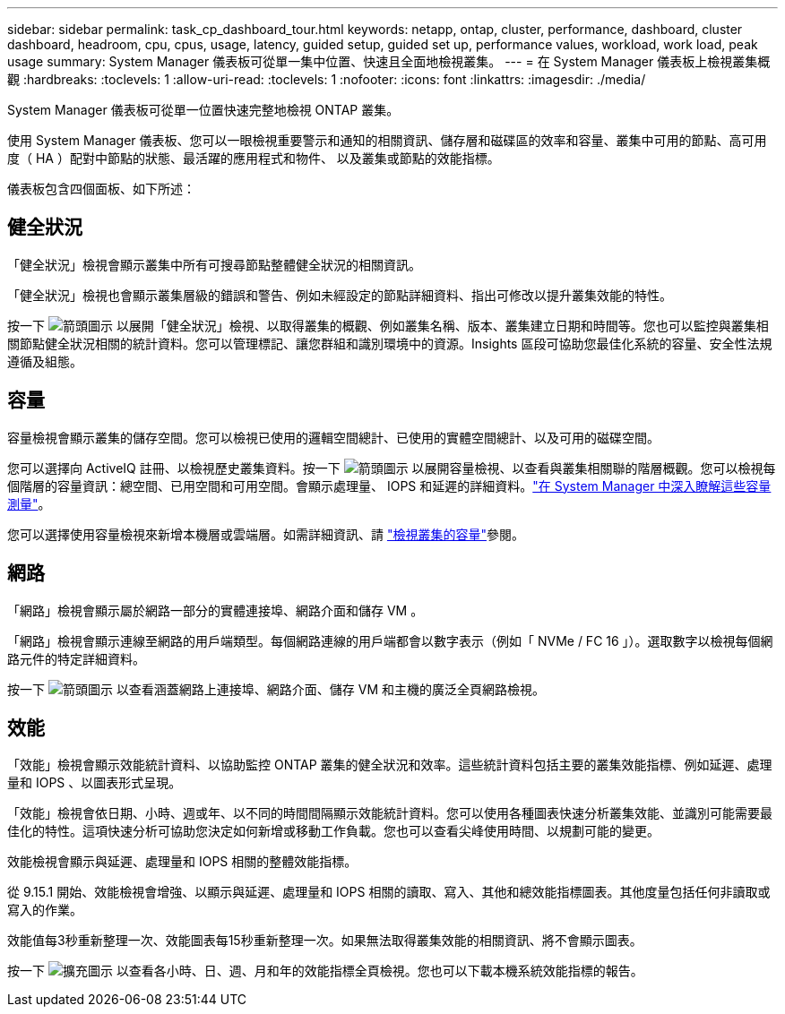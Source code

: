 ---
sidebar: sidebar 
permalink: task_cp_dashboard_tour.html 
keywords: netapp, ontap, cluster, performance, dashboard, cluster dashboard, headroom, cpu, cpus, usage, latency, guided setup, guided set up, performance values, workload, work load, peak usage 
summary: System Manager 儀表板可從單一集中位置、快速且全面地檢視叢集。 
---
= 在 System Manager 儀表板上檢視叢集概觀
:hardbreaks:
:toclevels: 1
:allow-uri-read: 
:toclevels: 1
:nofooter: 
:icons: font
:linkattrs: 
:imagesdir: ./media/


[role="lead"]
System Manager 儀表板可從單一位置快速完整地檢視 ONTAP 叢集。

使用 System Manager 儀表板、您可以一眼檢視重要警示和通知的相關資訊、儲存層和磁碟區的效率和容量、叢集中可用的節點、高可用度（ HA ）配對中節點的狀態、最活躍的應用程式和物件、 以及叢集或節點的效能指標。

儀表板包含四個面板、如下所述：



== 健全狀況

「健全狀況」檢視會顯示叢集中所有可搜尋節點整體健全狀況的相關資訊。

「健全狀況」檢視也會顯示叢集層級的錯誤和警告、例如未經設定的節點詳細資料、指出可修改以提升叢集效能的特性。

按一下 image:icon_arrow.gif["箭頭圖示"] 以展開「健全狀況」檢視、以取得叢集的概觀、例如叢集名稱、版本、叢集建立日期和時間等。您也可以監控與叢集相關節點健全狀況相關的統計資料。您可以管理標記、讓您群組和識別環境中的資源。Insights 區段可協助您最佳化系統的容量、安全性法規遵循及組態。



== 容量

容量檢視會顯示叢集的儲存空間。您可以檢視已使用的邏輯空間總計、已使用的實體空間總計、以及可用的磁碟空間。

您可以選擇向 ActiveIQ 註冊、以檢視歷史叢集資料。按一下 image:icon_arrow.gif["箭頭圖示"] 以展開容量檢視、以查看與叢集相關聯的階層概觀。您可以檢視每個階層的容量資訊：總空間、已用空間和可用空間。會顯示處理量、 IOPS 和延遲的詳細資料。link:./concepts/capacity-measurements-in-sm-concept.html["在 System Manager 中深入瞭解這些容量測量"]。

您可以選擇使用容量檢視來新增本機層或雲端層。如需詳細資訊、請 link:task_admin_monitor_capacity_in_sm.html["檢視叢集的容量"]參閱。



== 網路

「網路」檢視會顯示屬於網路一部分的實體連接埠、網路介面和儲存 VM 。

「網路」檢視會顯示連線至網路的用戶端類型。每個網路連線的用戶端都會以數字表示（例如「 NVMe / FC 16 」）。選取數字以檢視每個網路元件的特定詳細資料。

按一下 image:icon_arrow.gif["箭頭圖示"] 以查看涵蓋網路上連接埠、網路介面、儲存 VM 和主機的廣泛全頁網路檢視。



== 效能

「效能」檢視會顯示效能統計資料、以協助監控 ONTAP 叢集的健全狀況和效率。這些統計資料包括主要的叢集效能指標、例如延遲、處理量和 IOPS 、以圖表形式呈現。

「效能」檢視會依日期、小時、週或年、以不同的時間間隔顯示效能統計資料。您可以使用各種圖表快速分析叢集效能、並識別可能需要最佳化的特性。這項快速分析可協助您決定如何新增或移動工作負載。您也可以查看尖峰使用時間、以規劃可能的變更。

效能檢視會顯示與延遲、處理量和 IOPS 相關的整體效能指標。

從 9.15.1 開始、效能檢視會增強、以顯示與延遲、處理量和 IOPS 相關的讀取、寫入、其他和總效能指標圖表。其他度量包括任何非讀取或寫入的作業。

效能值每3秒重新整理一次、效能圖表每15秒重新整理一次。如果無法取得叢集效能的相關資訊、將不會顯示圖表。

按一下 image:icon-expansion-arrows.png["擴充圖示"] 以查看各小時、日、週、月和年的效能指標全頁檢視。您也可以下載本機系統效能指標的報告。
